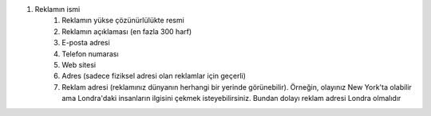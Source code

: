 #. Reklamın ismi
 	#. Reklamın yükse çözünürlülükte resmi
 	#. Reklamın açıklaması (en fazla 300 harf)
 	#. E-posta adresi
 	#. Telefon numarası
 	#. Web sitesi
 	#. Adres (sadece fiziksel adresi olan reklamlar için geçerli)
 	#. Reklam adresi (reklamınız dünyanın herhangi bir yerinde görünebilir). Örneğin, olayınız New York'ta olabilir ama Londra'daki insanların ilgisini çekmek isteyebilirsiniz. Bundan dolayı reklam adresi Londra olmalıdır
